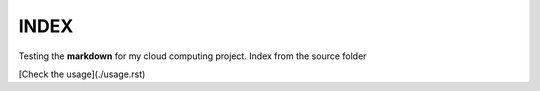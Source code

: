 INDEX
===================================

Testing the **markdown** for my cloud computing project. Index from the source folder

[Check the usage](./usage.rst)